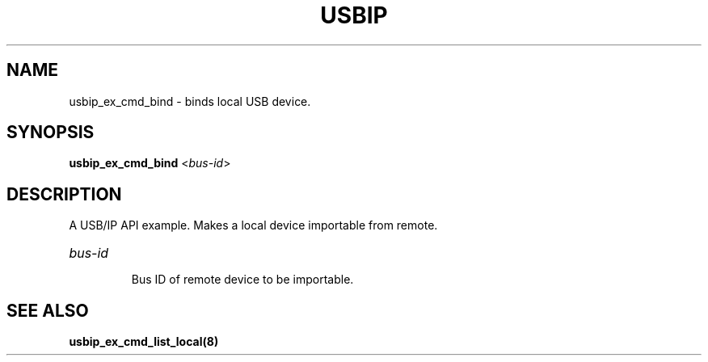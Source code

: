 .TH USBIP "8" "May 2016" "usbip" "System Administration Utilities"
.SH NAME
usbip_ex_cmd_bind \- binds local USB device.
.SH SYNOPSIS
.B usbip_ex_cmd_bind
<\fIbus-id\fR>

.SH DESCRIPTION
A USB/IP API example. Makes a local device importable from remote.

.HP
\fIbus-id\fR
.IP
Bus ID of remote device to be importable.
.PP

.SH "SEE ALSO"
\fBusbip_ex_cmd_list_local\fP\fB(8)\fB\fP
